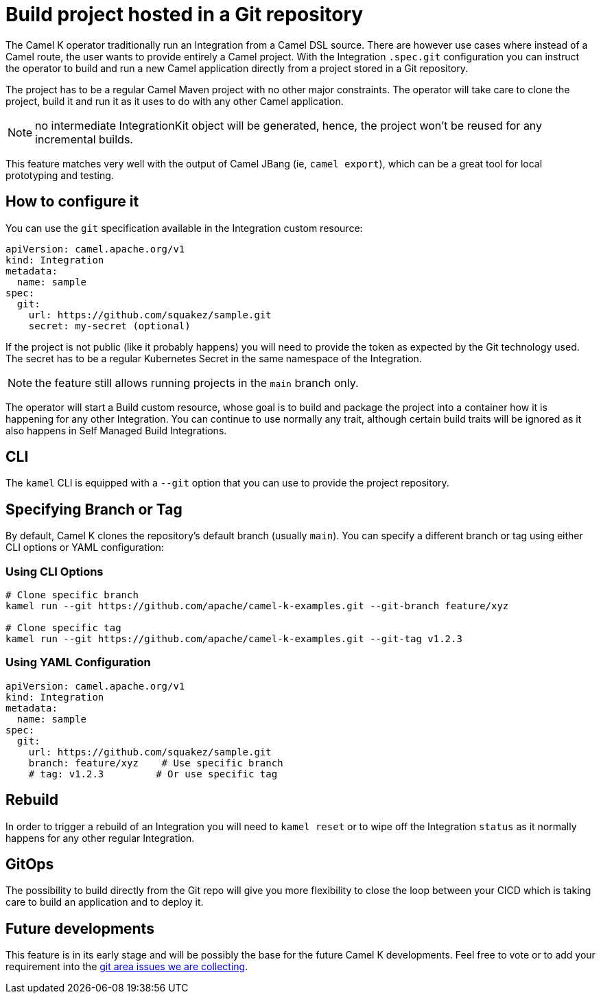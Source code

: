 = Build project hosted in a Git repository

The Camel K operator traditionally run an Integration from a Camel DSL source. There are however use cases where instead of a Camel route, the user wants to provide entirely a Camel project. With the Integration `.spec.git` configuration you can instruct the operator to build and run a new Camel application directly from a project stored in a Git repository.

The project has to be a regular Camel Maven project with no other major constraints. The operator will take care to clone the project, build it and run it as it uses to do with any other Camel application.

NOTE: no intermediate IntegrationKit object will be generated, hence, the project won't be reused for any incremental builds.

This feature matches very well with the output of Camel JBang (ie, `camel export`), which can be a great tool for local prototyping and testing.

== How to configure it

You can use the `git` specification available in the Integration custom resource:

```yaml
apiVersion: camel.apache.org/v1
kind: Integration
metadata:
  name: sample
spec:
  git:
    url: https://github.com/squakez/sample.git
    secret: my-secret (optional)
```

If the project is not public (like it probably happens) you will need to provide the token as expected by the Git technology used. The secret has to be a regular Kubernetes Secret in the same namespace of the Integration.

NOTE: the feature still allows running projects in the `main` branch only.

The operator will start a Build custom resource, whose goal is to build and package the project into a container how it is happening for any other Integration. You can continue to use normally any trait, although certain build traits will be ignored as it also happens in Self Managed Build Integrations.

== CLI

The `kamel` CLI is equipped with a `--git` option that you can use to provide the project repository.

== Specifying Branch or Tag

By default, Camel K clones the repository's default branch (usually `main`). You can specify a different branch or tag using either CLI options or YAML configuration:

=== Using CLI Options

```bash
# Clone specific branch
kamel run --git https://github.com/apache/camel-k-examples.git --git-branch feature/xyz

# Clone specific tag
kamel run --git https://github.com/apache/camel-k-examples.git --git-tag v1.2.3
```

=== Using YAML Configuration

```yaml
apiVersion: camel.apache.org/v1
kind: Integration
metadata:
  name: sample
spec:
  git:
    url: https://github.com/squakez/sample.git
    branch: feature/xyz    # Use specific branch
    # tag: v1.2.3         # Or use specific tag
```

== Rebuild

In order to trigger a rebuild of an Integration you will need to `kamel reset` or to wipe off the Integration `status` as it normally happens for any other regular Integration.

== GitOps

The possibility to build directly from the Git repo will give you more flexibility to close the loop between your CICD which is taking care to build an application and to deploy it.

== Future developments

This feature is in its early stage and will be possibly the base for the future Camel K developments. Feel free to vote or to add your requirement into the https://github.com/apache/camel-k/issues?q=is%3Aissue%20state%3Aopen%20label%3Aarea%2Fgit[git area issues we are collecting].


